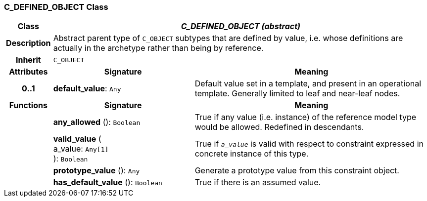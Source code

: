 === C_DEFINED_OBJECT Class

[cols="^1,3,5"]
|===
h|*Class*
2+^h|*_C_DEFINED_OBJECT (abstract)_*

h|*Description*
2+a|Abstract parent type of `C_OBJECT` subtypes that are defined by value, i.e. whose definitions are actually in the archetype rather than being by reference.

h|*Inherit*
2+|`C_OBJECT`

h|*Attributes*
^h|*Signature*
^h|*Meaning*

h|*0..1*
|*default_value*: `Any`
a|Default value set in a template, and present in an operational template. Generally limited to leaf and near-leaf nodes.
h|*Functions*
^h|*Signature*
^h|*Meaning*

h|
|*any_allowed* (): `Boolean`
a|True if any value (i.e. instance) of the reference model type would be allowed. Redefined in descendants.

h|
|*valid_value* ( +
a_value: `Any[1]` +
): `Boolean`
a|True if `_a_value_` is valid with respect to constraint expressed in concrete instance of this type.

h|
|*prototype_value* (): `Any`
a|Generate a prototype value from this constraint object.

h|
|*has_default_value* (): `Boolean`
a|True if there is an assumed value.
|===
